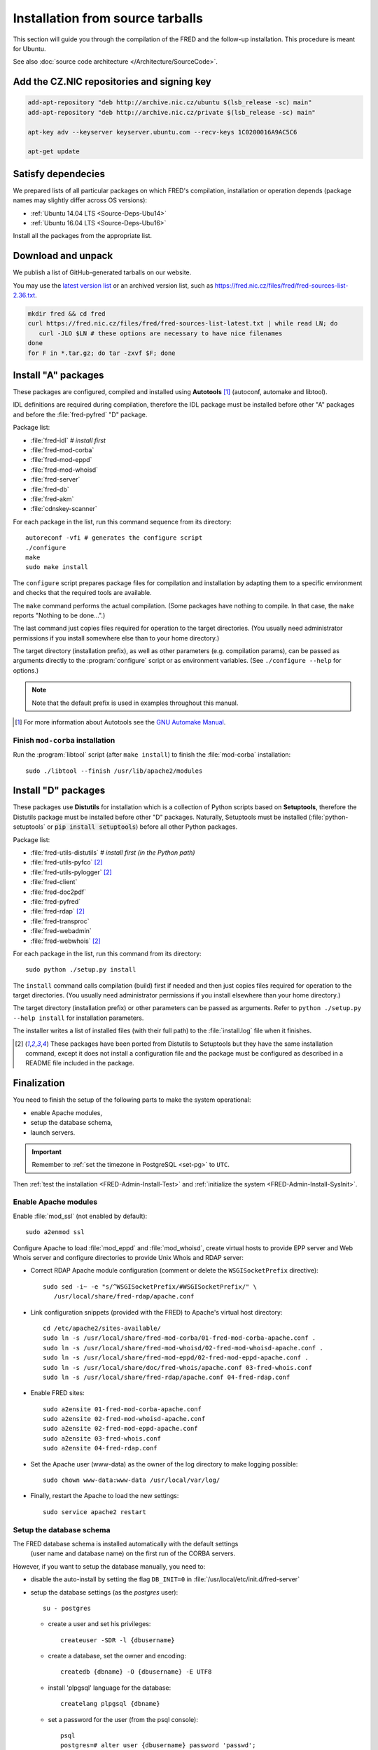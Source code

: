 
.. _FRED-Admin-Install-Source:

Installation from source tarballs
---------------------------------

This section will guide you through the compilation of the FRED and
the follow-up installation. This procedure is meant for Ubuntu.

See also :doc:`source code architecture </Architecture/SourceCode>`.

Add the CZ.NIC repositories and signing key
^^^^^^^^^^^^^^^^^^^^^^^^^^^^^^^^^^^^^^^^^^^

.. code-block:: bash

   add-apt-repository "deb http://archive.nic.cz/ubuntu $(lsb_release -sc) main"
   add-apt-repository "deb http://archive.nic.cz/private $(lsb_release -sc) main"

   apt-key adv --keyserver keyserver.ubuntu.com --recv-keys 1C0200016A9AC5C6

   apt-get update

Satisfy dependecies
^^^^^^^^^^^^^^^^^^^

We prepared lists of all particular packages on which FRED's compilation,
installation or operation depends (package names may slightly differ
across OS versions):

* :ref:`Ubuntu 14.04 LTS <Source-Deps-Ubu14>`
* :ref:`Ubuntu 16.04 LTS <Source-Deps-Ubu16>`

Install all the packages from the appropriate list.

.. IDEA Separate dependencies for compilation, installation and operation.
   Advantage?


Download and unpack
^^^^^^^^^^^^^^^^^^^

We publish a list of GitHub-generated tarballs on our website.

You may use the `latest version list <https://fred.nic.cz/files/fred/fred-sources-list-latest.txt>`_
or an archived version list, such as https://fred.nic.cz/files/fred/fred-sources-list-2.36.txt.

.. code-block:: bash

   mkdir fred && cd fred
   curl https://fred.nic.cz/files/fred/fred-sources-list-latest.txt | while read LN; do
      curl -JLO $LN # these options are necessary to have nice filenames
   done
   for F in *.tar.gz; do tar -zxvf $F; done

Install "A" packages
^^^^^^^^^^^^^^^^^^^^
These packages are configured, compiled and installed using **Autotools** [#]_
(autoconf, automake and libtool).

IDL definitions are required during compilation, therefore the IDL package
must be installed before other "A" packages and before the :file:`fred-pyfred`
"D" package.

Package list:

* :file:`fred-idl` *# install first*
* :file:`fred-mod-corba`
* :file:`fred-mod-eppd`
* :file:`fred-mod-whoisd`
* :file:`fred-server`
* :file:`fred-db`
* :file:`fred-akm`
* :file:`cdnskey-scanner`

For each package in the list, run this command sequence from its directory::

   autoreconf -vfi # generates the configure script
   ./configure
   make
   sudo make install

The ``configure`` script prepares package files for compilation and
installation by adapting them to a specific environment and checks
that the required tools are available.

The ``make`` command performs
the actual compilation. (Some packages have nothing to compile. In that case,
the ``make`` reports "Nothing to be done...".)

The last command just copies
files required for operation to the target directories. (You usually need
administrator permissions if you install somewhere else than to your home
directory.)

The target directory (installation prefix), as well as other parameters
(e.g. compilation params), can be passed as arguments directly
to the :program:`configure` script or as environment variables.
(See ``./configure --help`` for options.)

.. Note:: Note that the default prefix is used in examples
   throughout this manual.

.. [#] For more information about Autotools see
   the `GNU Automake Manual <http://www.gnu.org/software/automake/manual/>`_.

Finish ``mod-corba`` installation
~~~~~~~~~~~~~~~~~~~~~~~~~~~~~~~~~
Run the :program:`libtool` script (after ``make install``) to finish
the :file:`mod-corba` installation::

   sudo ./libtool --finish /usr/lib/apache2/modules


Install "D" packages
^^^^^^^^^^^^^^^^^^^^

These packages use **Distutils** for installation which is a collection
of Python scripts based on **Setuptools**, therefore
the Distutils package must be installed before other "D" packages.
Naturally, Setuptools must be installed (:file:`python-setuptools` or
:code:`pip install setuptools`) before all other Python packages.

Package list:

* :file:`fred-utils-distutils` *# install first (in the Python path)*
* :file:`fred-utils-pyfco` [#s]_
* :file:`fred-utils-pylogger` [#s]_
* :file:`fred-client`
* :file:`fred-doc2pdf`
* :file:`fred-pyfred`
* :file:`fred-rdap` [#s]_
* :file:`fred-transproc`
* :file:`fred-webadmin`
* :file:`fred-webwhois` [#s]_

For each package in the list, run this command from its directory::

   sudo python ./setup.py install

The ``install`` command calls compilation (build) first if needed and
then just copies files required for operation to the target directories.
(You usually need administrator permissions if you install elsewhere
than your home directory.)

The target directory (installation prefix) or other parameters can be
passed as arguments. Refer to ``python ./setup.py --help install``
for installation parameters.

The installer writes a list of installed files (with their full path)
to the :file:`install.log` file when it finishes.

.. [#s] These packages have been ported from Distutils to Setuptools
   but they have the same installation command, except it does not install
   a configuration file and the package must be configured as described
   in a README file included in the package.

Finalization
^^^^^^^^^^^^

You need to finish the setup of the following parts to make
the system operational:

* enable Apache modules,
* setup the database schema,
* launch servers.

.. Important:: Remember to :ref:`set the timezone in PostgreSQL <set-pg>`
   to ``UTC``.

Then :ref:`test the installation <FRED-Admin-Install-Test>`
and :ref:`initialize the system <FRED-Admin-Install-SysInit>`.

Enable Apache modules
~~~~~~~~~~~~~~~~~~~~~

Enable :file:`mod_ssl` (not enabled by default)::

   sudo a2enmod ssl

Configure Apache to load :file:`mod_eppd` and :file:`mod_whoisd`,
create virtual hosts to provide EPP server and Web Whois server and
configure directories to provide Unix Whois and RDAP server:

* Correct RDAP Apache module configuration (comment or delete
  the ``WSGISocketPrefix`` directive)::

   sudo sed -i~ -e "s/^WSGISocketPrefix/#WSGISocketPrefix/" \
      /usr/local/share/fred-rdap/apache.conf

* Link configuration snippets (provided with the FRED) to Apache's virtual
  host directory::

   cd /etc/apache2/sites-available/
   sudo ln -s /usr/local/share/fred-mod-corba/01-fred-mod-corba-apache.conf .
   sudo ln -s /usr/local/share/fred-mod-whoisd/02-fred-mod-whoisd-apache.conf .
   sudo ln -s /usr/local/share/fred-mod-eppd/02-fred-mod-eppd-apache.conf .
   sudo ln -s /usr/local/share/doc/fred-whois/apache.conf 03-fred-whois.conf
   sudo ln -s /usr/local/share/fred-rdap/apache.conf 04-fred-rdap.conf

* Enable FRED sites::

   sudo a2ensite 01-fred-mod-corba-apache.conf
   sudo a2ensite 02-fred-mod-whoisd-apache.conf
   sudo a2ensite 02-fred-mod-eppd-apache.conf
   sudo a2ensite 03-fred-whois.conf
   sudo a2ensite 04-fred-rdap.conf

* Set the Apache user (www-data) as the owner of the log directory
  to make logging possible::

   sudo chown www-data:www-data /usr/local/var/log/

* Finally, restart the Apache to load the new settings::

   sudo service apache2 restart

.. FRED's Homepage
   ~~~~~~~~~~~~~~~
   localhost -> ``/var/www/index.html``

.. FRED should contain its own index page with links to services
   in the default setup.
   The ``fred-manager`` (http://archive.nic.cz/fred-sources/fred-manager)
   knows to create one but this is not a tool that is publicly available.
..

Setup the database schema
~~~~~~~~~~~~~~~~~~~~~~~~~
.. To install the FRED database schema, run this command::
   sudo su - postgres -c "/usr/local/sbin/fred-dbmanager install"
   dbmanager creates dbuser, db and installs the structure,
   but these variables are embedded in the SQL script and can't be parametrized
   in an other way than compilation of the fred-db package

The FRED database schema is installed automatically with the default settings
 (user name and database name) on the first run of the CORBA servers.

However, if you want to setup the database manually, you need to:

* disable the auto-install by setting the flag ``DB_INIT=0``
  in :file:`/usr/local/etc/init.d/fred-server`
* setup the database settings (as the *postgres* user)::

   su - postgres

  - create a user and set his privileges::

      createuser -SDR -l {dbusername}

  - create a database, set the owner and encoding::

      createdb {dbname} -O {dbusername} -E UTF8

  - install 'plpgsql' language for the database::

      createlang plpgsql {dbname}

  - set a password for the user (from the psql console)::

      psql
      postgres=# alter user {dbusername} password 'passwd';

* adapt the PostgreSQL `client authentication
  <http://www.postgresql.org/docs/current/static/client-authentication.html>`_
  configuration in :file:`/etc/postgresql/9.1/main/pg_hba.conf`
  to use the plain-password authentication method [#]_

   - for all databases and users::

      #TYPE   DATABASE    USER        ADDRESS      *METHOD*
      local   all         all                      password
      host    all         all         127.0.0.1/32 password
      host    all         all         ::1/128      password

   - for your user and your database specifically::

      # Unix-socket connections
      local  {dbname}    {dbusername}              password
      # localhost TCP/IP-socket connections, IPv4
      host   {dbname}    {dbusername} 127.0.0.1/32 password
      # localhost TCP/IP-socket connections, IPv6
      host   {dbname}    {dbusername} ::1/128      password

   - and restart the PostgreSQL server::

      sudo service postgresql restart

.. [#] We use the plain-password method only as an illustration of simple
   settings, however we do not suggest that this method is secure.
   We recommend you to consult the PostgreSQL documentation and your
   local security policy.

* run the provided SQL script to create the FRED database structure::

      psql {dbname} -U {dbusername} -f /usr/local/share/fred-db/structure.sql

* adapt the FRED configuration files accordingly
  (set the correct database name, user and password)

   - :file:`/usr/local/etc/fred/server.conf`::

      [database]
      host = localhost    # hostname of the database server (default)
      port = 5432         # port of the db service (default)
      name = {dbname}     # database name
      user = {dbusername} # database user name
      password = passwd   # user password
      ...

   - :file:`/usr/etc/fred/pyfred.conf`::

      [General]
      ...
      dbuser={dbusername}
      dbname={dbname}
      dbhost=localhost
      dbport=5432
      dbpassword=passwd
      ...



Launch servers
~~~~~~~~~~~~~~
To start the FRED CORBA servers, you can use the :program:`service` script
or run this command:

::

   sudo /usr/local/etc/init.d/fred-server start

To start the FRED webadmin server (Daphne), you can use the :program:`service`
script or run this command:
::

   sudo /usr/etc/init.d/fred-webadmin-server start

.. NOTE bad prefix reported in ticket #13929 (internal instance of Trac)
.. TODO Still a problem? 2016-10: Yes

Now, you can perform :ref:`the smoke test <test-smoke>` to make sure
that all interfaces are available and working together.



.. todo:: how to create service(s) and add it(them) to startup launch
